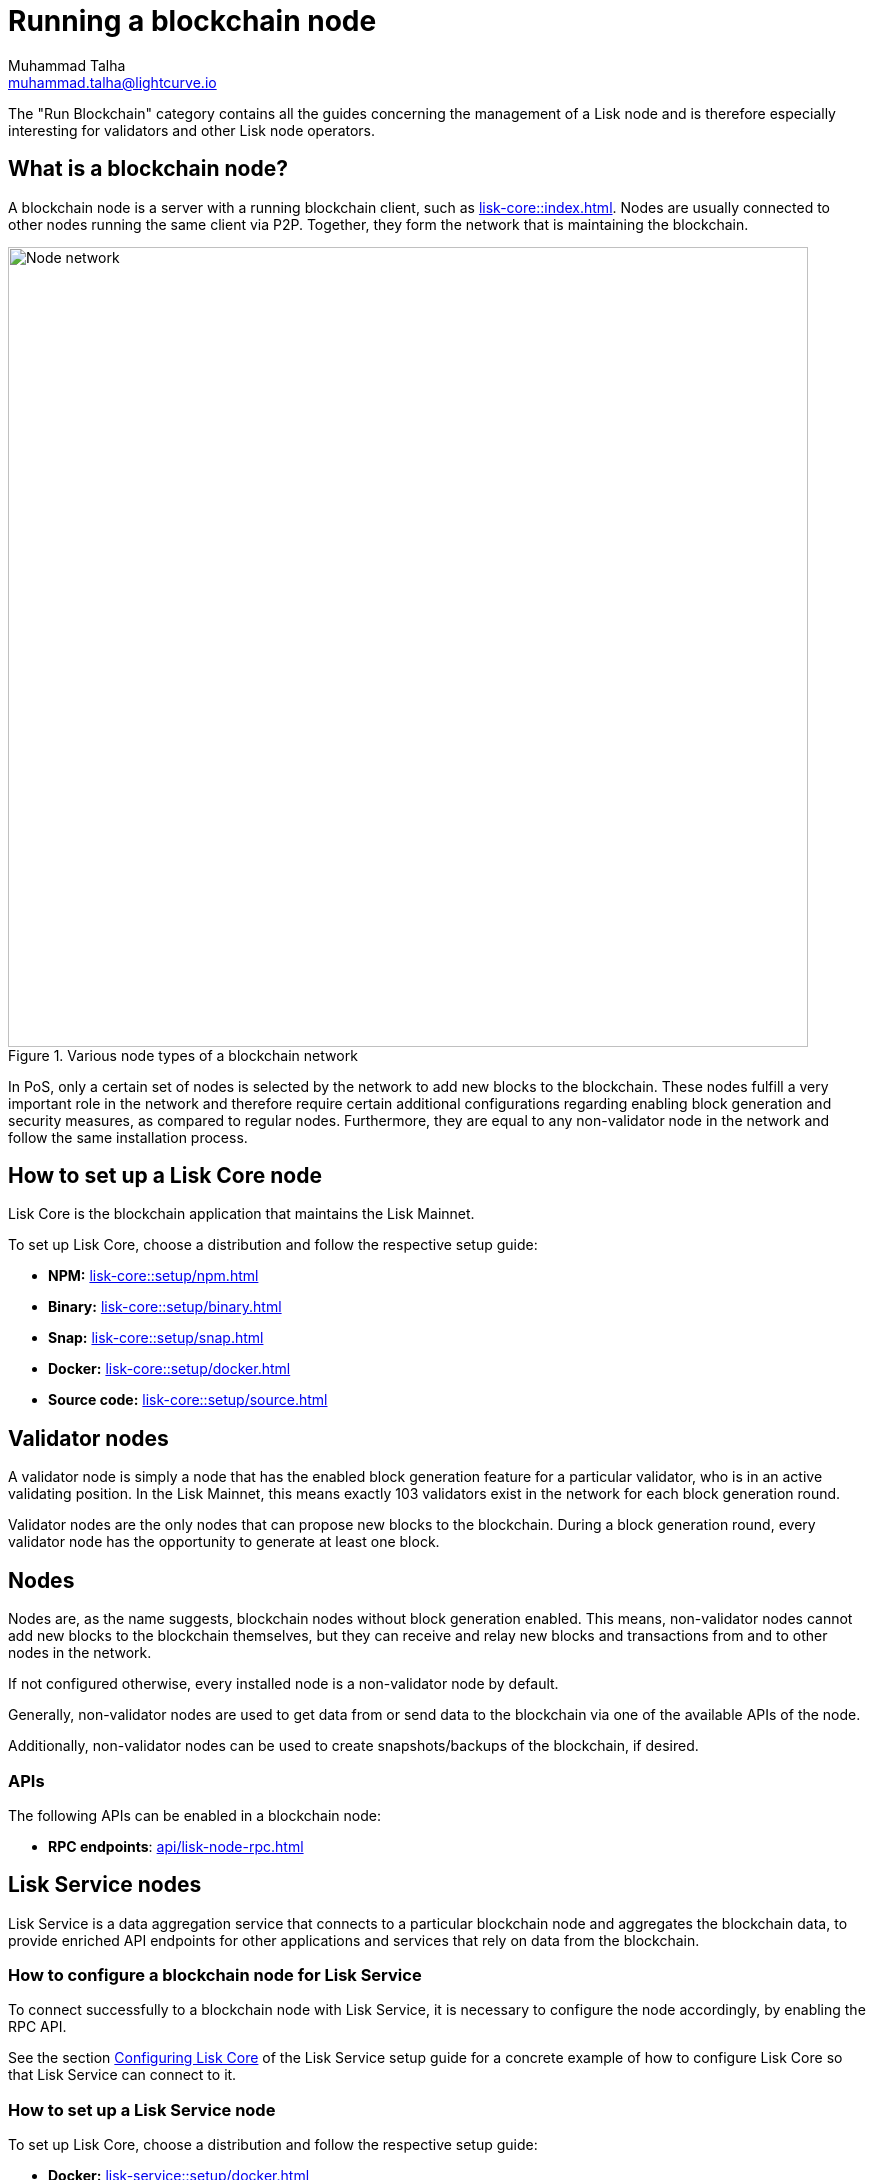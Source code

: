 = Running a blockchain node
Muhammad Talha <muhammad.talha@lightcurve.io>

:toc: preamble
:docs_core: lisk-core::
:url_faucet: https://testnet-faucet.lisk.com/
:url_observer: https://lisk.observer/delegates
:url_liskscan: https://liskscan.com/delegates
:url_run_reset: run-blockchain/blockchain-reset.adoc
:url_run_forging: run-blockchain/forging.adoc
:url_run_logging: run-blockchain/logging.adoc
:url_run_misbehavior: run-blockchain/enabling-misbehavior-report.adoc
:url_run_protection: run-blockchain/non-forging-node-protection.adoc
:url_run_protection_forge: run-blockchain/forging-node-protection.adoc
:url_core: {docs_core}index.adoc
:url_core_setup_npm: {docs_core}setup/npm.adoc
:url_core_setup_binary: {docs_core}setup/binary.adoc
:url_core_setup_snap: {docs_core}setup/snap.adoc
:url_core_setup_docker: {docs_core}setup/docker.adoc
:url_core_setup_source: {docs_core}setup/source.adoc
:url_glossary_selfstake: glossary.adoc#self-stake
:url_glossary_validatorweight: glossary.adoc#validator-weight
:url_protocol_voting: understand-blockchain/lisk-protocol/consensus-algorithm.adoc#voting_and_weight
:url_protocol_selection: understand-blockchain/lisk-protocol/consensus-algorithm.adoc#delegate_selection
:url_understand_endpoints: api/lisk-node-rpc.adoc
:url_sdk_plugin_http: lisk-sdk::plugins/http-api-plugin.adoc
:url_api_service_http: api/lisk-service-http.adoc
:url_api_service_rpc: api/lisk-service-rpc.adoc
:url_api_service_pubsub: api/lisk-service-pubsub.adoc
:url_service_setup_docker_coreconfig: lisk-service::setup/docker.adoc#configuring-lisk-core
:url_service_setup_docker: lisk-service::setup/docker.adoc
:url_service_setup_source: lisk-service::setup/source.adoc


// TODO: Create a new section about enabling block generation in the public betanet
// TODO: Uncomment the text once updated docs are available.
// TODO:

The "Run Blockchain" category contains all the guides concerning the management of a Lisk node and is therefore especially interesting for validators and other Lisk node operators.

== What is a blockchain node?

A blockchain node is a server with a running blockchain client, such as xref:{url_core}[].
Nodes are usually connected to other nodes running the same client via P2P.
Together, they form the network that is maintaining the blockchain.

.Various node types of a blockchain network
image::run-blockchain/node-service-network.png[Node network, 800]

In PoS, only a certain set of nodes is selected by the network to add new blocks to the blockchain.
These nodes fulfill a very important role in the network and therefore require certain additional configurations regarding enabling block generation and security measures, as compared to regular nodes.
Furthermore, they are equal to any non-validator node in the network and follow the same installation process.

== How to set up a Lisk Core node

Lisk Core is the blockchain application that maintains the Lisk Mainnet.

To set up Lisk Core, choose a distribution and follow the respective setup guide:

* *NPM:* xref:{url_core_setup_npm}[]
* *Binary:* xref:{url_core_setup_binary}[]
* *Snap:* xref:{url_core_setup_snap}[]
* *Docker:* xref:{url_core_setup_docker}[]
* *Source code:* xref:{url_core_setup_source}[]

== Validator nodes

A validator node is simply a node that has the enabled block generation feature for a particular validator, who is in an active validating position.
In the Lisk Mainnet, this means exactly 103 validators exist in the network for each block generation round.

Validator nodes are the only nodes that can propose new blocks to the blockchain.
During a block generation round, every validator node has the opportunity to generate at least one block.

// NOTE: Follow the guide xref:{url_run_forging}[Enable Block Generation] to learn how to enable block generation on a node for a particular validator.

// === Block Generation in the Testnet

// Anyone can start block generation in the Lisk Testnet, thanks to the the {url_faucet}[Lisk Testnet faucet^], where users can request free Testnet LSK tokens.

// The Lisk Testnet is the perfect network for users who want to test out how the block generation process works, or validators who want to test certain block generation setups before implementing them for their Mainnet validator.

// IMPORTANT: The Testnet LSK do not hold any intrinsic value, as the Lisk Testnet is a network purely for testing purposes.
// They can *never* be exchanged to real LSK tokens from the Lisk Mainnet.

// === Block Generation in the Mainnet

// If you consider gaining an active validator position on the Lisk Mainnet, please be aware that the Lisk PoS requires to xref:{url_glossary_selfstake}[self stake] with a certain amount of your own tokens.
// Therefore, a certain self-investment is required for every validator who wishes to participate in the block generation process.

// ==== Gaining an active validator spot

// To gain a secure validator spot for a block generation round, a validator needs to be one of the top 101 validators with the most xref:{url_glossary_validatorweight}[validator weight] in the network, see xref:{url_protocol_voting}[Validators, staking and validator weight] for more information about the staking process in the Lisk Protocol.

// To see the currently required thresholds for entering the top 101, check the validator weights of the currently actively 101 validator, for example in one of the public Lisk network explorers:

// * *Lisk Observer:* {url_observer}[^]
// * *Lisk Scan:* {url_liskscan}[^]

// ==== Earning rewards as standby validator

// With in each block generation round, two additional validators outside the top 101 are chosen randomly to gain an active validator spot for that particular round.
// This gives validators who don't have enough staking weights a chance to profit from block generation awards as well.

// The random selection of the two standby validators is proportional to their individual staking weight, meaning validators with higher staking weight have a higher chance of getting selected.
// See xref:{url_protocol_selection}[Validator selection] for more information.

// === Protecting forging nodes
// To keep the network healthy, and to not miss any block rewards, it is recommended to implement certain security measures to protect the forging node against attacks and/or failures.

// For more information, see the guide xref:{url_run_protection_forge}[].

== Nodes

Nodes are, as the name suggests, blockchain nodes without block generation enabled.
This means, non-validator nodes cannot add new blocks to the blockchain themselves, but they can receive and relay new blocks and transactions from and to other nodes in the network.

If not configured otherwise, every installed node is a non-validator node by default.

Generally, non-validator nodes are used to get data from or send data to the blockchain via one of the available APIs of the node.

Additionally, non-validator nodes can be used to create snapshots/backups of the blockchain, if desired.

// === Protecting non-validator nodes

// Opening a node's API to the public exposes the node to certain attacks, and it is recommended to protect the node accordingly, in order to ensure the node keeps running stable.

// For more information, see the guide xref:{url_run_protection}[].

=== APIs

The following APIs can be enabled in a blockchain node:

* *RPC endpoints*: xref:{url_understand_endpoints}[]
// // * *HTTP API*: xref:{url_sdk_plugin_http}[]

// === How to enable the "Report Misbehavior" plugin

// * xref:{url_run_misbehavior}[]

== Lisk Service nodes

Lisk Service is a data aggregation service that connects to a particular blockchain node and aggregates the blockchain data, to provide enriched API endpoints for other applications and services that rely on data from the blockchain.

=== How to configure a blockchain node for Lisk Service

To connect successfully to a blockchain node with Lisk Service, it is necessary to configure the node accordingly, by enabling the RPC API.

See the section xref:{url_service_setup_docker_coreconfig}[Configuring Lisk Core] of the Lisk Service setup guide for a concrete example of how to configure Lisk Core so that Lisk Service can connect to it.

=== How to set up a Lisk Service node

To set up Lisk Core, choose a distribution and follow the respective setup guide:

* *Docker:* xref:{url_service_setup_docker}[]
* *Source code:* xref:{url_service_setup_source}[]

// === APIs

// The following APIs can be enabled in a Lisk Service node:

// * *HTTP API*: xref:{url_api_service_http}[]
// * *RPC WS API*: xref:{url_api_service_rpc}[]
// * *Public/Subscribe API*: xref:{url_api_service_pubsub}[]

// == Further guides for node operators

// * xref:{url_run_logging}[]
// * xref:{url_run_reset}[]

// == Further guides for validators

// * xref:{url_run_forging}[Enable Block Generation]
